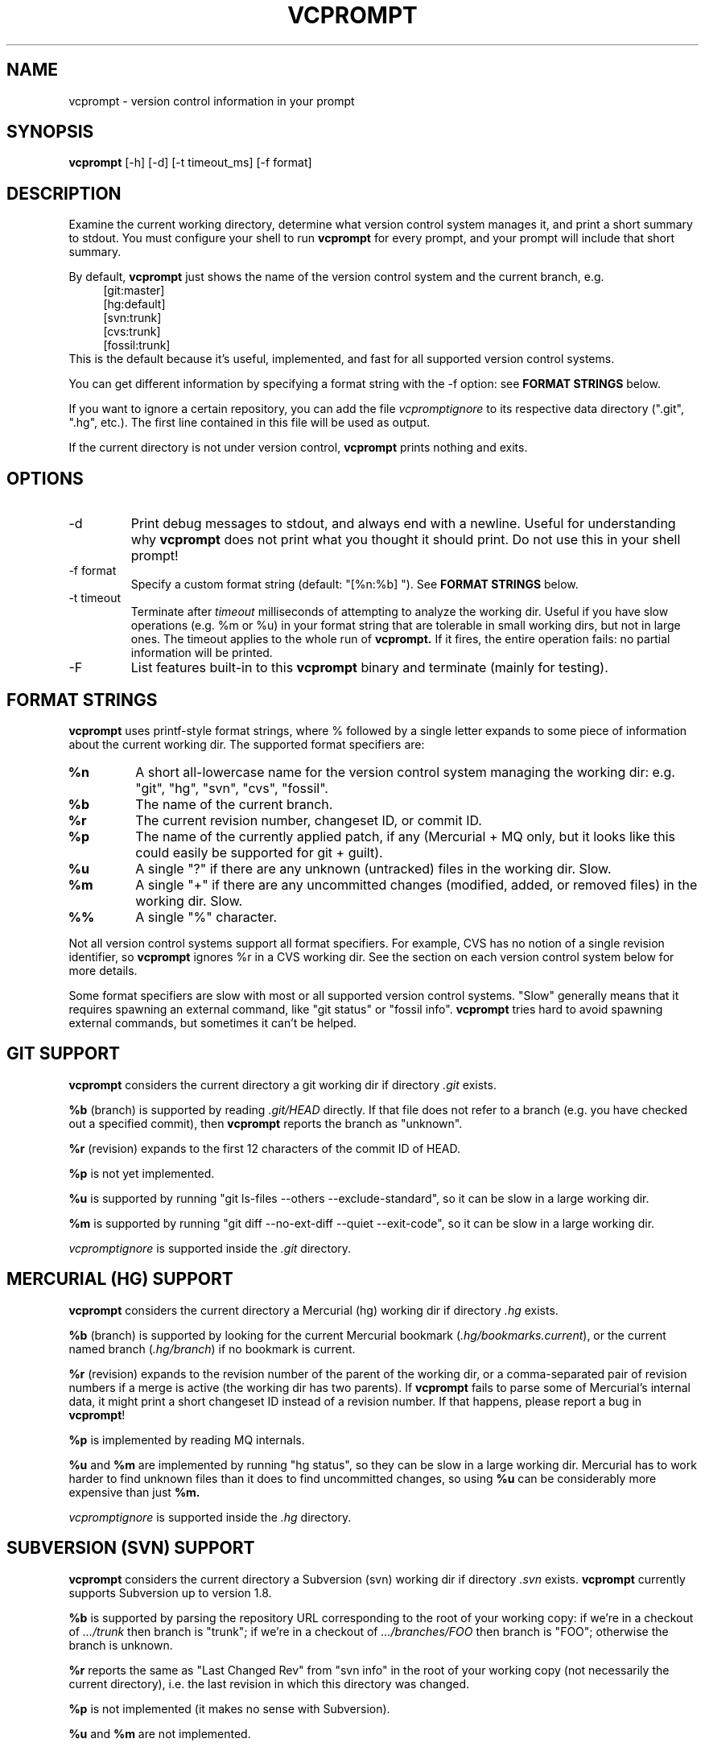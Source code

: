 .TH VCPROMPT 1 "February 2013" "vcprompt" "User Commands"

.SH NAME
vcprompt \- version control information in your prompt

.SH SYNOPSIS
.B vcprompt
[-h] [-d] [-t timeout_ms] [-f format]

.SH DESCRIPTION

Examine the current working directory, determine what version control
system manages it, and print a short summary to stdout. You must
configure your shell to run
.B vcprompt
for every prompt, and your prompt will include that short summary.

By default,
.B vcprompt
just shows the name of the version control system and the current
branch, e.g.
.nf
.in +4m
[git:master]
[hg:default]
[svn:trunk]
[cvs:trunk]
[fossil:trunk]
.in -4m
.fi
This is the default because it's useful, implemented, and fast for
all supported version control systems.

You can get different information by specifying a format string with
the -f option: see \fBFORMAT STRINGS\fR below.

If you want to ignore a certain repository, you can add the file
.I vcpromptignore
to its respective data directory (".git", ".hg", etc.).
The first line contained in this file will be used as output.

If the current directory is not under version control,
.B vcprompt
prints nothing and exits.

.SH OPTIONS
.IP -d
Print debug messages to stdout, and always end with a newline. Useful
for understanding why
.B vcprompt
does not print what you thought it should print. Do not use this in
your shell prompt!
.IP "-f format"
Specify a custom format string (default: "[%n:%b] "). See \fBFORMAT
STRINGS\fR below.
.IP "-t timeout"
Terminate after
.I timeout
milliseconds of attempting to analyze the working dir. Useful if you
have slow operations (e.g. %m or %u) in your format string that are
tolerable in small working dirs, but not in large ones. The timeout
applies to the whole run of
.B vcprompt.
If it fires, the entire operation fails: no partial information will
be printed.
.IP -F
List features built-in to this
.B vcprompt
binary and terminate (mainly for testing).

.SH FORMAT STRINGS

.B vcprompt
uses printf-style format strings, where % followed by a single letter
expands to some piece of information about the current working dir.
The supported format specifiers are:
.TP
.B %n
A short all-lowercase name for the version control system managing the
working dir: e.g. "git", "hg", "svn", "cvs", "fossil".
.TP
.B %b
The name of the current branch.
.TP
.B %r
The current revision number, changeset ID, or commit ID.
.TP
.B %p
The name of the currently applied patch, if any (Mercurial + MQ only,
but it looks like this could easily be supported for git + guilt).
.TP
.B %u
A single "?" if there are any unknown (untracked) files in the working
dir. Slow.
.TP
.B %m
A single "+" if there are any uncommitted changes (modified, added, or
removed files) in the working dir. Slow.
.TP
.B %%
A single "%" character.
.PP

Not all version control systems support all format specifiers. For
example, CVS has no notion of a single revision identifier, so
.B vcprompt
ignores %r in a CVS working dir. See the section on each version
control system below for more details.

Some format specifiers are slow with most or all supported version
control systems. "Slow" generally means that it requires spawning an
external command, like "git status" or "fossil info".
.B vcprompt
tries hard to avoid spawning external commands, but sometimes it can't
be helped.

.SH GIT SUPPORT

.B vcprompt
considers the current directory a git working dir if directory
.I .git
exists.

.B %b
(branch) is supported by reading
.I .git/HEAD
directly. If that file does not refer to a branch (e.g. you have
checked out a specified commit), then
.B vcprompt
reports the branch as "unknown".

.B %r
(revision) expands to the first 12 characters of the commit ID of
HEAD.

.B %p
is not yet implemented.

.B %u
is supported by running "git ls-files --others --exclude-standard", so
it can be slow in a large working dir.

.B %m
is supported by running "git diff --no-ext-diff --quiet --exit-code",
so it can be slow in a large working dir.

.I vcpromptignore
is supported inside the
.I .git
directory.

.SH MERCURIAL (HG) SUPPORT

.B vcprompt
considers the current directory a Mercurial (hg) working dir if
directory
.I .hg
exists.

.B %b
(branch) is supported by looking for the current Mercurial bookmark
(\fI.hg/bookmarks.current\fP), or the current named branch
(\fI.hg/branch\fP) if no bookmark is current.

.B %r
(revision) expands to the revision number of the parent of the working
dir, or a comma-separated pair of revision numbers if a merge is
active (the working dir has two parents). If
.B vcprompt
fails to parse some of Mercurial's internal data, it might print a
short changeset ID instead of a revision number. If that happens,
please report a bug in \fBvcprompt\fP!

.B %p
is implemented by reading MQ internals.

.B %u
and
.B %m
are implemented by running "hg status", so they can be slow in a
large working dir. Mercurial has to work harder to find unknown files
than it does to find uncommitted changes, so using
.B %u
can be considerably more expensive than just
.B %m.

.I vcpromptignore
is supported inside the
.I .hg
directory.

.SH SUBVERSION (SVN) SUPPORT

.B vcprompt
considers the current directory a Subversion (svn) working dir if
directory
.I .svn
exists.
.B vcprompt
currently supports Subversion up to version 1.8.

.B %b
is supported by parsing the repository URL corresponding to the root
of your working copy: if we're in a checkout of
.I .../trunk
then branch is "trunk"; if we're in a checkout of
.I .../branches/FOO
then branch is "FOO"; otherwise the branch is unknown.

.B %r
reports the same as "Last Changed Rev" from "svn info" in the root of
your working copy (not necessarily the current directory), i.e. the
last revision in which this directory was changed.

.B %p
is not implemented (it makes no sense with Subversion).

.B %u
and
.B %m
are not implemented.

.I vcpromptignore
is supported inside the
.I .svn
directory.

.SH CVS SUPPORT

.B vcprompt
considers the current directory a CVS working dir if file
.I CVS/Entries
exists.

.B %b
(branch) is supported by reading
.I CVS/Tag;
if that file does not exist,
.B vcprompt
displays the branch as "trunk".
.B vcprompt
looks only in the current dir, not in any subdirectories, so it will
not detect mixed-branch working dirs.

.B %r
is not supported because CVS has no global revision ID.

.B %p
is not implemented (it makes no sense with CVS).

.B %u
and
.B %m
are not supported because CVS has no easy way to get that
information.

.I vcpromptignore
is not supported because of the directory structure of CVS repositories.

.SH FOSSIL SUPPORT

.B vcprompt
considers the current directory a Fossil working dir if either of the
files
.I _FOSSIL_
or
.I .fslckout
exist.

All format specifiers depend on running "fossil" commands, so every
operation in a Fossil working dir is slow. All format specifiers except
.B %u
depend on a single run of "fossil status", so there's no harm in using
lots of format specifiers (however, doing so
.I is
expensive for other version control systems).

Format specifier
.B %p
is not implemented.

Format specifier
.B %u
requires running "fossil extra", so has an extra penalty compared to
the other format specifiers.

.I .vcpromptignore
is supported in the root directory of your checkout. Note that for
fossil, the file name has to start with a leading dot.

.SH CONFIGURING BASH

Use command substitution to include the output of
.B vcprompt
in your prompt. For example, add
.nf
.in +2m
if [ "$PS1" ]; then
  PS1='\\u@\\h $(vcprompt -f "[%b]")\$ '
fi
.in -2m
.fi
to
.I ~/.bashrc.
You can of course use all of bash's prompt escape sequences; the above
is just an example.

.SH CONFIGURING ZSH
Enable the
.B PROMPT_SUBST
option, and then use command substitution in
.B PROMPT
to run
.B vcprompt
every time zsh generates the prompt. For example, add
.nf
.in +2m
if [ -n "$PROMPT" ]; then
  setopt prompt_subst
  PROMPT='%n@%m $(vcprompt -f "[%b]")$ '
fi
.in -2m
.fi
to your
.I ~/.zshrc
file. You can of course use all of zsh's prompt escapes in
.B PROMPT.

.SH ENVIRONMENT
.IP VCPROMPT_FORMAT
Specifies the default format string (overridden by -f option).

.SH AUTHOR
vcprompt was written by Greg Ward <greg at gerg dot ca>.

The latest version is available from either of my public Mercurial
repositories:
.nf
.in +2m
http://hg.gerg.ca/vcprompt/
http://bitbucket.org/gward/vcprompt/
.in -2m
.fi
